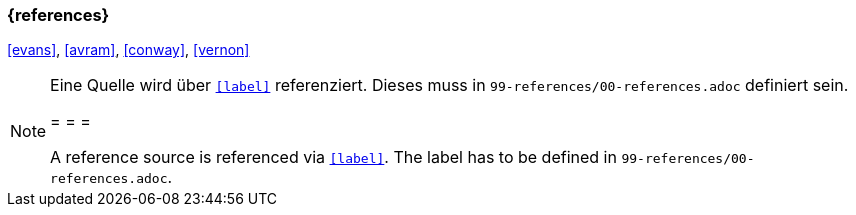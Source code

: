 === {references}

<<evans>>, <<avram>>, <<conway>>, <<vernon>>

// tag::REMARK[]
[NOTE]
====
Eine Quelle wird über `<<label>>` referenziert. Dieses muss in `99-references/00-references.adoc` definiert sein.

= = =

A reference source is referenced via `<<label>>`. The label has to be defined in `99-references/00-references.adoc`.
====
// end::REMARK[]

